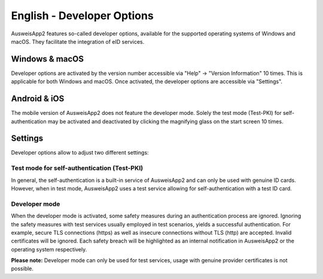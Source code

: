 English - Developer Options
===========================

AusweisApp2 features so-called developer options, available for the
supported operating systems of Windows and macOS. They facilitate
the integration of eID services.


Windows & macOS
---------------

Developer options are activated by the version number accessible via
"Help" -> "Version Information" 10 times. This is applicable for both
Windows and macOS. Once activated, the developer options are accessible
via "Settings".


Android & iOS
-------------

The mobile version of AusweisApp2 does not feature the developer mode. Solely
the test mode (Test-PKI) for self-authentication may be activated and
deactivated by clicking the magnifying glass on the start screen 10 times.


Settings
--------

Developer options allow to adjust two different settings:

Test mode for self-authentication (Test-PKI)
''''''''''''''''''''''''''''''''''''''''''''

In general, the self-authentication is a built-in service of AusweisApp2 and
can only be used with genuine ID cards. However, when in test mode, AusweisApp2
uses a test service allowing for self-authentication with a test ID card.

Developer mode
''''''''''''''

When the developer mode is activated, some safety measures during an
authentication process are ignored. Ignoring the safety measures with test
services usually employed in test scenarios, yields a successful authentication.
For example, secure TLS connections (https) as well as insecure connections
without TLS (http) are accepted. Invalid certificates will be ignored. Each
safety breach will be highlighted as an internal notification in AusweisApp2
or the operating system respectively.


**Please note:**
Developer mode can only be used for test services, usage with genuine provider
certificates is not possible.

